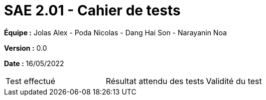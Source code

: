 = SAE 2.01 - Cahier de tests
:toc:

*Équipe :* Jolas Alex - Poda Nicolas - Dang Hai Son - Narayanin Noa

*Version :* 0.0

*Date :* 16/05/2022

|===
|Test effectué |Résultat attendu des tests |Validité du test 
|Colonne 1, ligne 1
|Colonne 2, ligne 1

|===

